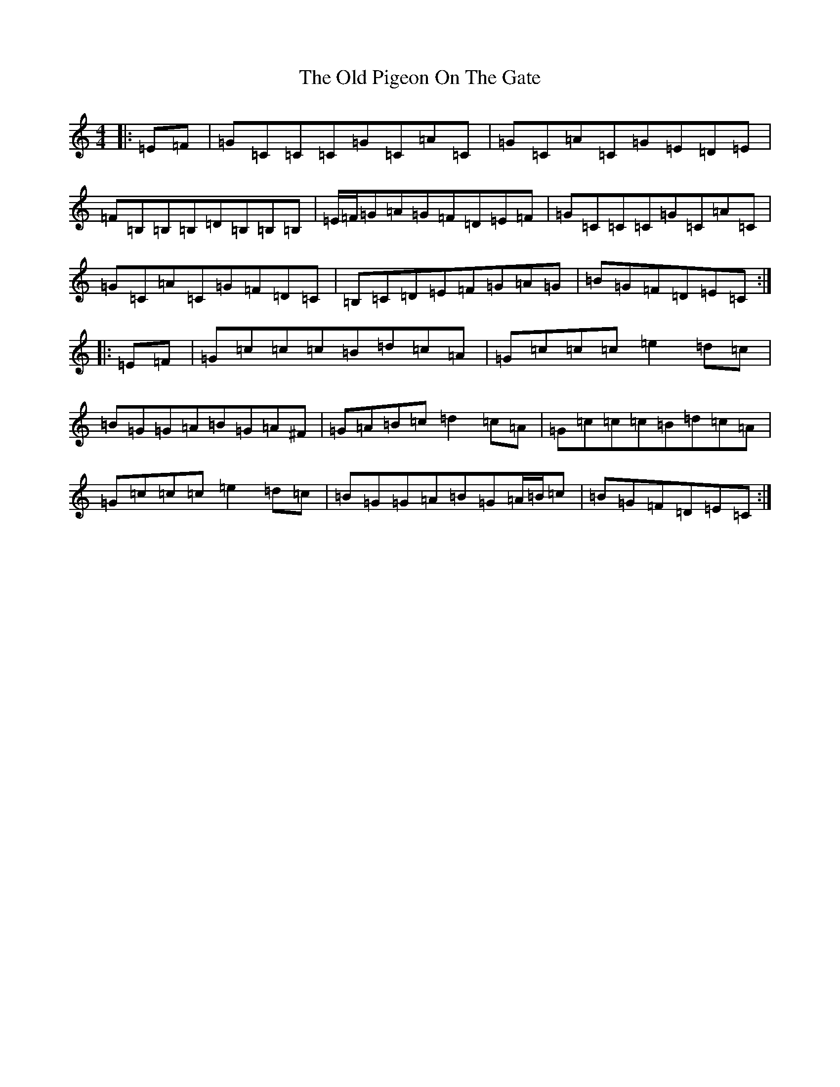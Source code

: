 X: 17043
T: Old Pigeon On The Gate, The
S: https://thesession.org/tunes/1596#setting13456
R: reel
M:4/4
L:1/8
K: C Major
|:=E=F|=G=C=C=C=G=C=A=C|=G=C=A=C=G=E=D=E|=F=B,=B,=B,=D=B,=B,=B,|=E/2=F/2=G=A=G=F=D=E=F|=G=C=C=C=G=C=A=C|=G=C=A=C=G=F=D=C|=B,=C=D=E=F=G=A=G|=B=G=F=D=E=C:||:=E=F|=G=c=c=c=B=d=c=A|=G=c=c=c=e2=d=c|=B=G=G=A=B=G=A^F|=G=A=B=c=d2=c=A|=G=c=c=c=B=d=c=A|=G=c=c=c=e2=d=c|=B=G=G=A=B=G=A/2=B/2=c|=B=G=F=D=E=C:|